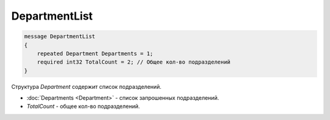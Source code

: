DepartmentList
==============

.. code-block:: protobuf

    message DepartmentList
    {
        repeated Department Departments = 1;
        required int32 TotalCount = 2; // Общее кол-во подразделений
    }

Структура *Department* содержит список подразделений.

- :doc:`Departments <Department>` - список запрошенных подразделений.
- *TotalCount* - общее кол-во подразделений.
